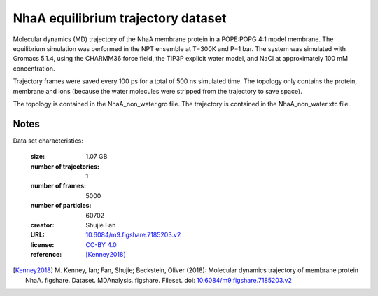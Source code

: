 .. -*- coding: utf-8 -*-

.. _`nhaa-equilibrium-dataset`:

NhaA equilibrium trajectory dataset
==================================

Molecular dynamics (MD) trajectory of the NhaA membrane protein in a
POPE:POPG 4:1 model membrane. The equilibrium simulation was performed
in the NPT ensemble at T=300K and P=1 bar. The system was simulated
with Gromacs 5.1.4, using the CHARMM36 force field, the TIP3P explicit
water model, and NaCl at approximately 100 mM concentration. 

Trajectory frames were saved every 100 ps for a total of 500 ns
simulated time. The topology only contains the protein, membrane and
ions (because the water molecules were stripped from the trajectory to
save space).

The topology is contained in the NhaA_non_water.gro file. The trajectory is contained in the NhaA_non_water.xtc file.


Notes
-----

Data set characteristics:

 :size: 1.07 GB
 :number of trajectories: 1
 :number of frames:  5000
 :number of particles: 60702
 :creator: Shujie Fan
 :URL:  `10.6084/m9.figshare.7185203.v2 <https://doi.org/10.6084/m9.figshare.7185203.v2>`_
 :license: `CC-BY 4.0 <https://creativecommons.org/licenses/by/4.0/legalcode>`_
 :reference: [Kenney2018]_


.. [Kenney2018]  M. Kenney, Ian; Fan, Shujie; Beckstein, Oliver (2018): Molecular dynamics
           trajectory of membrane protein NhaA. figshare. Dataset.
	   MDAnalysis. figshare. Fileset. doi:
	   `10.6084/m9.figshare.7185203.v2
	   <https://doi.org/10.6084/m9.figshare.7185203.v2>`_

